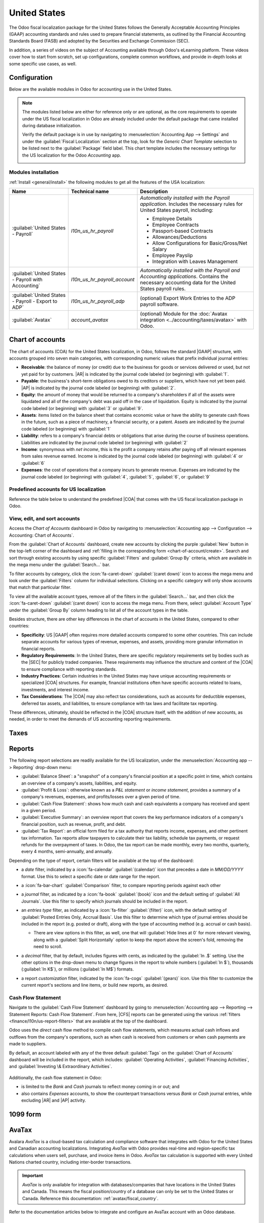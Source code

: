 =============
United States
=============

.. |GAAP| replace:: :abbr:`GAAP (Generally Acceptable Accounting Practices)`
.. |FASB| replace:: :abbr:`FASB (Financial Accounting Standards Board)`
.. |SEC| replace:: :abbr:`SEC (Securities and Exchange Commission)`
.. |COA| replace:: :abbr:`CoA (Chart of Accounts)`
.. |AR| replace:: :abbr:`AR (Accounts Receivable)`
.. |AP| replace:: :abbr:`AP (Accounts Payable)`
.. |CFS| replace:: :abbr:`CFS (Cash Flow Statement)`

The Odoo fiscal localization package for the United States follows the Generally Acceptable
Accounting Principles (GAAP) accounting standards and rules used to prepare financial statements,
as outlined by the Financial Accounting Standards Board (FASB) and adopted by the Securities and
Exchange Commission (SEC).

.. seealso::
   - `Financial Accounting Standards Board (FASB) <https://asc.fasb.org/Home>`_
   - `Securities and Exchange Commission (SEC) <https://www.sec.gov/>`_

In addition, a series of videos on the subject of Accounting available through Odoo's eLearning
platform. These videos cover how to start from scratch, set up configurations, complete common
workflows, and provide in-depth looks at some specific use cases, as well.

.. seealso::
   - `Odoo Tutorials: Accounting \& Invoicing
     <https://www.odoo.com/slides/accounting-and-invoicing-19>`_
   - `Odoo SmartClass: Accounting <https://www.odoo.com/slides/smartclass-accounting-121>`_

Configuration
=============

Below are the available modules in Odoo for accounting use in the United States.

.. note::
   The modules listed below are either for reference only or are optional, as the core requirements
   to operate under the US fiscal localization in Odoo are already included under the default
   package that came installed during database initialization.

   Verify the default package is in use by navigating to :menuselection:`Accounting App -->
   Settings` and under the :guilabel:`Fiscal Localization` section at the top, look for the `Generic
   Chart Template` selection to be listed next to the :guilabel:`Package` field label. This chart
   template includes the necessary settings for the US localization for the Odoo *Accounting* app.

   .. image:: united_states/us-l10n-generic-chart-template.png
      :align: center
      :alt: The Generic Chart Template comes pre-configured for the US localization

Modules installation
--------------------

:ref:`Install <general/install>` the following modules to get all the features of the USA
localization:

.. list-table::
   :header-rows: 1
   :widths: 25 25 50

   * - Name
     - Technical name
     - Description
   * - :guilabel:`United States - Payroll`
     - `l10n_us_hr_payroll`
     - *Automatically installed with the Payroll application*. Includes the necessary rules for
       United States payroll, including:

       - Employee Details
       - Employee Contracts
       - Passport-based Contracts
       - Allowances/Deductions
       - Allow Configurations for Basic/Gross/Net Salary
       - Employee Payslip
       - Integration with Leaves Management

   * - :guilabel:`United States - Payroll with Accounting`
     - `l10n_us_hr_payroll_account`
     - *Automatically installed with the Payroll and Accounting applications*. Contains the
       necessary accounting data for the United States payroll rules.
   * - :guilabel:`United States - Payroll - Export to ADP`
     - `l10n_us_hr_payroll_adp`
     - (optional) Export Work Entries to the ADP payroll software.
   * - :guilabel:`Avatax`
     - `account_avatax`
     - (optional) Module for the :doc:`Avatax integration <../accounting/taxes/avatax>` with Odoo.

Chart of accounts
=================

The chart of accounts (COA) for the United States localization, in Odoo, follows the standard
|GAAP| structure, with accounts grouped into seven main categories, with corresponding numeric
values that prefix individual journal entries:

- **Receivable**: the balance of money (or credit) due to the business for goods or services
  delivered or used, but not yet paid for by customers. |AR| is indicated by the journal code
  labeled (or beginning) with :guilabel:`1`.
- **Payable**: the business's short-term obligations owed to its creditors or suppliers, which have
  not yet been paid. |AP| is indicated by the journal code labeled (or beginning) with
  :guilabel:`2`.
- **Equity**: the amount of money that would be returned to a company's shareholders if all of the
  assets were liquidated and all of the company's debt was paid off in the case of liquidation.
  Equity is indicated by the journal code labeled (or beginning) with :guilabel:`3` or
  :guilabel:`9`.
- **Assets**: items listed on the balance sheet that contains economic value or have the ability to
  generate cash flows in the future, such as a piece of machinery, a financial security, or a
  patent. Assets are indicated by the journal code labeled (or beginning) with :guilabel:`1`
- **Liability**: refers to a company's financial debts or obligations that arise during the course
  of business operations. Liabilities are indicated by the journal code labeled (or beginning) with
  :guilabel:`2`
- **Income**: synonymous with *net income*, this is the profit a company retains after paying off
  all relevant expenses from sales revenue earned. Income is indicated by the journal code labeled
  (or beginning) with :guilabel:`4` or :guilabel:`6`
- **Expenses**: the cost of operations that a company incurs to generate revenue. Expenses are
  indicated by the journal code labeled (or beginning) with :guilabel:`4`, :guilabel:`5`,
  :guilabel:`6`, or :guilabel:`9`

.. seealso::
   - :doc:`../accounting/get_started/chart_of_accounts`
   - :doc:`../accounting/get_started/cheat_sheet`

Predefined accounts for US localization
---------------------------------------

Reference the table below to understand the predefined |COA| that comes with the US fiscal
localization package in Odoo.

.. csv-table:: USA Chart of accounts (predefined)
   :file: united_states/usa-chart-of-accounts-predefined.csv
   :widths: 30, 25, 10, 10, 15, 10
   :header-rows: 1

View, edit, and sort accounts
-----------------------------

Access the *Chart of Accounts* dashboard in Odoo  by navigating to :menuselection:`Accounting app
--> Configuration --> Accounting: Chart of Accounts`.

From the :guilabel:`Chart of Accounts` dashboard, create new accounts by clicking the purple
:guilabel:`New` button in the top-left corner of the dashboard and :ref:`filling in the
corresponding form <chart-of-account/create>`. Search and sort through existing accounts by using
specific :guilabel:`Filters` and :guilabel:`Group By` criteria, which are available in the mega menu
under the :guilabel:`Search...` bar.

To filter accounts by category, click the :icon:`fa-caret-down` :guilabel:`(caret down)` icon to
access the mega menu and look under the :guilabel:`Filters` column for individual selections.
Clicking on a specific category will only show accounts that match that particular filter.

To view all the available account types, remove all of the filters in the :guilabel:`Search...` bar,
and then click the :icon:`fa-caret-down` :guilabel:`(caret down)` icon to access the mega menu. From
there, select :guilabel:`Account Type` under the :guilabel:`Group By` column heading to list all of
the account types in the table.

.. screenshot of accounts here

Besides structure, there are other key differences in the chart of accounts in the United States,
compared to other countries:

- **Specificity**: US |GAAP| often requires more detailed accounts compared to some other countries.
  This can include separate accounts for various types of revenue, expenses, and assets, providing
  more granular information in financial reports.
- **Regulatory Requirements**: In the United States, there are specific regulatory requirements set
  by bodies such as the |SEC| for publicly traded companies. These requirements may influence the
  structure and content of the |COA| to ensure compliance with reporting standards.
- **Industry Practices**: Certain industries in the United States may have unique accounting
  requirements or specialized |COA| structures. For example, financial institutions often have
  specific accounts related to loans, investments, and interest income.
- **Tax Considerations**: The |COA| may also reflect tax considerations, such as accounts for
  deductible expenses, deferred tax assets, and liabilities, to ensure compliance with tax laws and
  facilitate tax reporting.

These differences, ultimately, should be reflected in the |COA| structure itself, with the addition
of new accounts, as needed, in order to meet the demands of US accounting reporting requirements.

.. seealso::
   :ref:`Create a new account <chart-of-account/create>`

Taxes
=====

Reports
=======

The following report selections are readily available for the US localization, under the
:menuselection:`Accounting app --> Reporting` drop-down menu:

- :guilabel:`Balance Sheet`: a "snapshot" of a company's financial position at a specific point in
  time, which contains an overview of a company's assets, liabilities, and equity.
- :guilabel:`Profit & Loss`: otherwise known as a *P&L statement* or *income statement*, provides a
  summary of a company's revenues, expenses, and profits/losses over a given period of time.
- :guilabel:`Cash Flow Statement`: shows how much cash and cash equivalents a company has received
  and spent in a given period.
- :guilabel:`Executive Summary`: an overview report that covers the key performance indicators of a
  company's financial position, such as revenue, profit, and debt.
- :guilabel:`Tax Report`: an official form filed for a tax authority that reports income, expenses,
  and other pertinent tax information. Tax reports allow taxpayers to calculate their tax liability,
  schedule tax payments, or request refunds for the overpayment of taxes. In Odoo, the tax report
  can be made monthly, every two months, quarterly, every 4 months, semi-annually, and annually.

.. _finance/l10n/us-report-filters:

Depending on the type of report, certain filters will be available at the top of the dashboard:

- a *date* filter, indicated by a :icon:`fa-calendar` :guilabel:`(calendar)` icon that precedes a
  date in *MM/DD/YYYY* format. Use this to select a specific date or date range for the report.
- a :icon:`fa-bar-chart` :guilabel:`Comparison` filter, to compare reporting periods against each
  other
- a *journal* filter, as indicated by a :icon:`fa-book` :guilabel:`(book)` icon and the default
  setting of :guilabel:`All Journals`. Use this filter to specify which journals should be included
  in the report.
- an *entries type* filter, as indicated by a :icon:`fa-filter` :guilabel:`(filter)` icon, with the
  default setting of :guilabel:`Posted Entries Only, Accrual Basis`. Use this filter to determine
  which type of journal entries should be included in the report (e.g. posted or draft), along with
  the type of accounting method (e.g. accrual or cash basis).

  - There are view options in this filter, as well, one that will :guilabel:`Hide lines at 0` for
    more relevant viewing, along with a :guilabel:`Split Horizontally` option to keep the report
    above the screen's fold, removing the need to scroll.

    .. image:: united_states/us-l1on-accounting-method-reporting-menu.png
       :align: center
       :alt: Accounting method filter menu for reports, covering accrual vs. cash basis methods.

- a *decimal* filter, that by default, includes figures with cents, as indicated by the
  :guilabel:`In .$` setting. Use the other options in the drop-down menu to change figures in the
  report to whole numbers (:guilabel:`In $`), thousands (:guilabel:`In K$`), or millions
  (:guilabel:`In M$`) formats.
- a report *customization* filter, indicated by the :icon:`fa-cogs` :guilabel:`(gears)` icon. Use
  this filter to customize the current report's sections and line items, or build new reports, as
  desired.

Cash Flow Statement
-------------------

Navigate to the :guilabel:`Cash Flow Statement` dashboard by going to :menuselection:`Accounting app
--> Reporting --> Statement Reports: Cash Flow Statement`. From here, |CFS| reports can be generated
using the various :ref:`filters <finance/l10n/us-report-filters>` that are available at the top of
the dashboard.

Odoo uses the *direct* cash flow method to compile cash flow statements, which measures actual cash
inflows and outflows from the company's operations, such as when cash is received from customers or
when cash payments are made to suppliers.

By default, an account labeled with any of the three default :guilabel:`Tags` on the
:guilabel:`Chart of Accounts` dashboard will be included in the report, which includes:
:guilabel:`Operating Activities`, :guilabel:`Financing Activities`, and :guilabel:`Investing \&
Extraordinary Activities`.

   .. image:: united_states/us-l10n-cash-flow-statement-tags.png
      :align: center
      :alt: Examples of tagged accounts that are included in the Cash Flow Statement in Odoo

Additionally, the cash flow statement in Odoo:

- is limited to the *Bank* and *Cash* journals to reflect money coming in or out; and
- also contains *Expenses* accounts, to show the counterpart transactions versus *Bank* or *Cash*
  journal entries, while excluding |AR| and |AP| activity.

.. example::
    Create a vendor bill for $100, as an operating expense (not |AP|). Doing so will **not** reflect
    a transaction on the cash flow statement. However, register a corresponding payment for $100,
    and the transaction **will** reflect on the cash flow statement as :guilabel:`Cash paid for
    operating activities`.

    .. image:: united_states/us-l10n-operating-expenses-example.png
       :align: center
       :alt: Example of a bill registered as an operating expense as part of a cash flow statement.

1099 form
=========

AvaTax
======

Avalara *AvaTax* is a cloud-based tax calculation and compliance software that integrates with Odoo
for the United States and Canadian accounting localizations. Integrating *AvaTax* with Odoo provides
real-time and region-specific tax calculations when users sell, purchase, and invoice items in Odoo.
*AvaTax* tax calculation is supported with every United Nations charted country, including
inter-border transactions.

.. important::
   *AvaTax* is only available for integration with databases/companies that have locations in the
   United States and Canada. This means the fiscal position/country of a database can only be set to
   the United States or Canada. Reference this documentation: :ref:`avatax/fiscal_country`.

Refer to the documentation articles below to integrate and configure an AvaTax account with an Odoo
database.

.. seealso::
   - :doc:`AvaTax integration <../accounting/taxes/avatax>`
   - :doc:`Avalara management portal <../accounting/taxes/avatax/avalara_portal>`
   - :doc:`Calculate taxes with AvaTax <../accounting/taxes/avatax/avatax_use>`
   - `US Tax Compliance: Avatax elearning video
     <https://www.odoo.com/slides/slide/us-tax-compliance-avatax-2858?fullscreen=1>`_
   - Avalara's support documents: `About AvaTax
     <https://community.avalara.com/support/s/document-item?language=en_US&bundleId=dqa1657870670369_dqa1657870670369&topicId=About_AvaTax.html&_LANG=enus>`_

Cash discount
=============

Writing checks
==============


Payroll
=======

The *Payroll* application is responsible for calculating an employee's pay, taking into account all
work, vacation, and sick time, benefits, and deductions. The *Payroll* app pulls information from
the *Attendances*, *Timesheets*, *Time Off*, *Employees* and *Expenses* applications, to calculate
the worked hours and compensation for each employee.

When using an external payroll provider, such as *ADP*, it is necessary to export the various
payroll-related data, such as work entries, repayment of expenses, taxes, commissions, and any other
relevant data, so the data can be uploaded into the payroll provider, who then issues the actual
paychecks or directly deposits the funds into an employee's bank account.

In order to export the payroll data, the work entries must first be validated and correct. Refer to
the :doc:`work entries </applications/hr/payroll/work_entries>` documentation for more information
regarding validating work entries.

Once work entries are validated, the information can be :ref:`exported to ADP <finance/l10n/adp>`.

After payments have been issued to employees, payslips can be processed into batches, validated, and
posted to the corresponding accounting journals to keep all financial records in Odoo current.

Required information
--------------------

Several fields in both the *Employees* application, as well as in an employee contract, that are
necessary to properly process the employee's pay. Ensure the following fields are filled out in
their respective places.

Employees app
~~~~~~~~~~~~~

It is important to have the *Employees* application installed, and all employee information
populated. In each employee record, there is various information the *Payroll* application requires
to properly process payslips, including various banking, tax, and work information.

The sections of the employee form that directly affect *Payroll* are:

- :guilabel:`Work Information` tab:
       - :guilabel:`Work Address`: indicates where the employee is located, including the state,
         which affects the tax calculations.
       - :guilabel:`Working Hours`: determines how pay is calculated, and determines if an employee
         earns overtime.
- :guilabel:`Private Information` tab:
       - :guilabel:`SSN No`: the last four digits of the employee's Social Security Number (SSN)
         appears on payslips.
       - :guilabel:`Bank Account Number`: the bank account associated with the NACHA payment file.
- :guilabel:`HR Settings` tab:
       - :guilabel:`Federal Tax Filing Status`: the tax status an employee uses for Payroll tax
         calculations, which can be different from their state status.
       - :guilabel:`State Tax Filing Status`: the tax status an employee uses for their state
         portion of the Payroll tax calculation.
       - :guilabel:`W-2 Form`: a US tax form indicating the summary of wages, taxes, and benefits
         paid to an employee during a tax period (typically one year).
       - :guilabel:`W-4 Form`: an IRS form that helps outline the amount of federal taxes to
         withhold for an employee, which is paid to the IRS by the company.

For more information regarding the employee form and these specific entries, refer to the
:doc:`employees </applications/hr/employees/new_employee>` documentation.

Contracts
~~~~~~~~~

Additionally, there is information that is found in an employee contract that also affects the
*Payroll* application.

The sections of a contract that directly affect *Payroll* are:

- :guilabel:`General Information`:
       - :guilabel:`Salary Structure Type: United States: Employee`: defines when the employee is
         paid, their working schedule, and the work entry type.
       - :guilabel:`Work Entry source`: determines how work entries are calculated.
- :guilabel:`Salary Information` tab:
       - :guilabel:`SSN No`: the last four digits of the employee's Social Security Number (SSN)
         appears on payslips.
       - :guilabel:`Wage type`: determines how the employee is paid, wether a Fixed wage (salary) or
         Hourly wage.
       - :guilabel:`Schedule Pay`: defines how often the employee is paid, either
         :guilabel:`Annually`, :guilabel:`Semi-annually`, :guilabel:`Quarterly`,
         :guilabel:`Bi-monthly`, :guilabel:`Monthly`, :guilabel:`Semi-monthly`,
         :guilabel:`Bi-weekly`, :guilabel:`Weekly`, or :guilabel:`Daily`. In the US, Semi-monthly
         (24 payments a year) or bi-weekly (26 payments a year) are the most common.
       - :guilabel:`Wage, Yearly, and Monthly cost`: used to show the total cost of an employee. It
         is recommended to populate the :guilabel:`Yearly` wage first, as it auto-populates the
         other fields.
       - :guilabel:`Pre-tax benefits`: populate this section according to the employee's selections.
         Pre-tax benefits decrease the gross wage, which lowers the base amount that is taxed. These
         are displayed at the beginning of the payslip.
       - :guilabel:`Post-tax benefits`: these benefit are deductions made *after* taxes are
         calculated. These appear towards the end of the payslip before the net amount is displayed.

.. _finance/l10n/adp:

ADP
---

Requirements
~~~~~~~~~~~~

In order to create a report that can be uploaded to ADP, there are some configurations that must be
done.

#. Ensure the :guilabel:`United States - Payroll - Export to ADP` module is installed.

   Navigate to the *Apps* application, and remove the :guilabel:`Apps` filter in the search bar.
   Type in :guilabel:`ADP` in the search bar, and the :guilabel:`United States - Payroll - Export to
   ADP` module appears.

   Click the :guilabel:`Activate` button to install the module. When  installation is complete, the
   database reloads and returns to the main Odoo dashboard.

#. The company **must** have an :guilabel:`ADP Code` entered for the company settings. To do so,
   navigate to :menuselection:`Payroll app --> Configuration --> Settings`. Enter the :guilabel:`ADP
   Code` in the :guilabel:`US Localization` section.

#. Each :guilabel:`Work Entry Type` **must** have the correct ADP code listed in the
   :guilabel:`External Code` field for each work entry type that is being referenced.

   For more information on how to configure or modify a work entry type, refer to the :ref:`work
   entry <payroll/new-work-entry>` documentation.

#. Every employee **must** have an :guilabel:`ADP Code` entered on their employee form. This field
   is located in the :guilabel:`HR Settings` tab, in the :guilabel:`ADP Information` section of the
   employee card.

   This code is how ADP identifies that particular employee, and is typically a six-digit number.
   For more information on the employee form, refer to the :doc:`new employees
   </applications/hr/employees/new_employee>` documentation.

Export data
~~~~~~~~~~~

Once :doc:`work entries </applications/hr/payroll/work_entries>` have been verified, the information
can be exported into a CSV file, which can then be uploaded into ADP.

To export the data, navigate to :menuselection:`Payroll app --> Reporting --> United States: ADP
Export`, then click :guilabel:`New`. Next, enter the :guilabel:`Start Date` and :guilabel:`End Date`
for the work entries using the calendar pop-over.

Then, enter a :guilabel:`Batch ID` in the corresponding field. The recommendation for this field is
to enter the date in a `YY-MM-DD` format, followed by any other characters to distinguish that
specific batch, such as a department name, or any other defining characteristics for the batch.

Enter a :guilabel:`Batch Description` in the corresponding field. This should be short and
descriptive, but distinct from the :guilabel:`Batch Name`.

Ensure the correct company populates the :guilabel:`Company` field. Change the selected company with
the drop-down menu, if needed.

Last, add the employee's work entry information to the list. Click :guilabel:`Add a line` and an
:guilabel:`Add: Employee` pop-up window loads. The list can be :doc:`filtered
</applications/essentials/search>` to more easily find the employees to add to the list.

.. tip::
   It is helpful to process the data export in multiple groups instead of in one large group
   containing all employees. The most common ways to group employees is by department or by wage
   type (hourly or salaried).

Select the employees to add to the list by ticking the box to the left of their name. Once all
desired employees have been selected, click the :guilabel:`Select` button in the lower-left corner,
and the employees appear in the list.

To create the CSV file, click the :guilabel:`Generate` button in the top-left corner.

ACH
===

Automated Clearing House (ACH) payments are a modern way to transfer funds electronically between
bank accounts, replacing traditional paper-based methods. :abbr:`ACH (Automated Clearing House)`
payments are commonly used for direct deposits, bill payments, and business transactions, offering
convenience and cost-effectiveness. With their widespread adoption, :abbr:`ACH (Automated Clearing
House)` payments have become an integral part of managing finances securely and efficiently.

Payment provider integration
----------------------------

:abbr:`ACH (Automated Clearing House)` payments are supported by *Authorize.net* and *Stripe*
payment integrations in Odoo.

.. seealso::
   - :ref:`Setting up Authorize.net for ACH payments (Odoo) <authorize/ach_payments>`
   - `Authorize.net's ACH payment processing for small businesses documentation
     <https://www.authorize.net/resources/blog/2021/ach-payments-for-small-businesses.html>`_
   - :doc:`Setting up Stripe for ACH payments (Odoo) <../payment_providers/stripe>`
   - `Stripe's ACH Direct Debit documentation <https://docs.stripe.com/payments/ach-debit>`_

NACHA files
-----------

Odoo can generate a National Automated Clearing House Association NACHA) compatible :abbr:`ACH
(Automated Clearing House)` file to send to a company's bank. For each individual *Bank* journal
that the company wishes to pay vendors with, a :abbr:`NACHA (National Automated Clearing House
Association)` configuration section needs to be filled out on the Odoo database.

Configuration
~~~~~~~~~~~~~

First, navigate to the :menuselection:`Accounting app --> Configuration --> Journals`. Open the
bank journal and click into the :guilabel:`Outgoing Payments` tab.

.. image:: united_states/nacha_settings.png
   :align: center
   :alt: NACHA (National Automated Clearing House Association) configuration settings on Odoo.

.. note::
   The following :abbr:`NACHA (National Automated Clearing House Association)` configuration
   information is normally provided by the company's financial institution once they have been
   approved to send :abbr:`ACH (Automated Clearing House)` payments via their account.

Under the section labeled, :guilabel:`NACHAA configuration` are the fields required to generate a
:abbr:`NACHA (National Automated Clearing House Association)` compatible :abbr:`ACH (Automated
Clearing House)` file to send to a company's bank. First, enter the *routing number* of the
financial institution in the field labeled, :guilabel:`Immediate Destination`. This information is
widely available on the Internet and generally varies by bank location. This number is usually
provided during the initial account setup.

Next, enter the registered name of the financial institution in the field called,
:guilabel:`Destination`. This information will be provided by the bank or credit union.

Following the :guilabel:`Destination` field is the :guilabel:`Immediate Origin` field. Enter the
9-digit company ID (Employer Identification Number (EIN)) into this field. This information is
provided by the financial institution.

Next, the :guilabel:`Company Identification` number should be entered. This is a 10-digit number
made up of the 9-digit company ID (Employer Identification Number (EIN)), with an additional number
at the start of the sequence. This number is often a `1`. Check with the financial institution
should this first number differ to verify that it is correct. This number is provided for :abbr:`ACH
(Automated Clearing House)` approved accounts.

The :guilabel:`Originating DFI Identification` number is next, this Depository Financial Institution
(DFI) field contains an assigned 8-digit number. Consult the financial institution for this number.

.. important::
   Enter the above numbers exactly as the company's financial institution (bank or credit union) has
   provided them. Failing to do so, would be detrimental to the successful  :abbr:`NACHA (National
   Automated Clearing House Association)` configuration.

.. image:: united_states/nacha_dropdown.png
   :align: center
   :alt: NACHA settings with the standard entry class code drop-down menu highlighted.

There are two options for the next field: :guilabel:`Standard Entry Class Code`. Select the
drop-down menu to the right of the field and pick either :guilabel:`Corporate Credit or Debit (CCD)`
or :guilabel:`Prearranged Payment and Deposit (PPD)`. Again, this information will be provided by the
financial institution. By default :guilabel:`Corporate Credit or Debit (CCD)` is selected.

Finally, the last option is for :guilabel:`Generated Balanced Files`. Tick the checkbox to the right
of the field to enable :guilabel:`Generated Balanced Files`. Consult the company's accountant or
financial advisor to make an informed decision for this field.

Manually :icon:`fa-cloud-upload` :guilabel:`Save` the configuration or navigate away from this
screen to auto-save. The configuration is now complete.

Create batch payment
~~~~~~~~~~~~~~~~~~~~

Now, record each payment in Odoo using the :abbr:`NACHA (National Automated Clearing House
Association)` payment method.

.. seealso::
   :ref:`Register Payments in Odoo <payments/register>`

.. important::
   Be aware of the cut-off time for same-day payments. Either the file needs to have a future date
   associated with each payment or the file needs to be sent prior to the cut-off, if the dates
   included in it match today's date. Consult the financial institution for the exact cut-off time
   for their processing of same-day payments.

Once all the payments to be included in the :abbr:`NACHA (National Automated Clearing House
Association)` :abbr:`ACH (Automated Clearing House)` file have been made, a batch payment needs to
be made from the :icon:`fa-cog` :guilabel:`Action`  menu.

To create the batch payments, access the payments page, by navigating to :menuselection:`Accounting
--> Customers --> Payments`. Select all the payments that should be included in the :abbr:`NACHA
(National Automated Clearing House Association)` :abbr:`ACH (Automated Clearing House)` file, by
ticking the checkboxes to the far-left of the rows.

.. image:: united_states/create_batch_payments.png
   :align: center
   :alt: On the payments screen, the action menu is highlighted with create a batch payment
         selected.

.. warning::
   All payments in the batch must share the same payment method.

Next, navigate to the batched payment (:menuselection:`Customers --> Batch Payments`). Click into
the payment just created and then click into the :guilabel:`Exported File` tab. The generated file
is listed with the :guilabel:`Generation Date`. Click the :icon:`fa-download` :guilabel:`Download`
button to download the file.

.. image:: united_states/batch_file.png
   :align: center
   :alt: The exported file tab highlighted in the batch payment with the download circled.

If any adjustments need to be made, click the :guilabel:`Re-gererate Export File` button to recreate
a new :abbr:`NACHA (National Automated Clearing House Association)` :abbr:`ACH (Automated Clearing
House)` file.

Direct debit
------------

A bank debit happens when a customer uses funds from their account, decreasing their account
balance. In Odoo, payments to companies can be made by debiting a financial institution for the
amount owed. These debits can be batched and submitted to the company's financial institution (bank
or credit union) for batch debiting and deposit into a bank account.

In other words, a batch deposit is a convenient way to group customer payments and deposit them into
a bank account. This convenient Odoo feature lets a company list multiple payments and generate a
detailed deposit slip with a batch reference. This reference can be used when reconciling to match
bank statement lines with transactions in the batch deposit.

.. seealso::
   - :doc:`../accounting/payments/batch`
   - :doc:`Europe's direct debiting <../accounting/payments/batch_sdd>`
